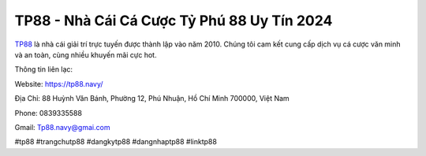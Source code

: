 TP88 - Nhà Cái Cá Cược Tỷ Phú 88 Uy Tín 2024
===================================

`TP88 <https://tp88.navy/>`_ là nhà cái giải trí trực tuyến được thành lập vào năm 2010. Chúng tôi cam kết cung cấp dịch vụ cá cược văn minh và an toàn, cùng nhiều khuyến mãi cực hot.

Thông tin liên lạc: 

Website: https://tp88.navy/

Địa Chỉ: 88 Huỳnh Văn Bánh, Phường 12, Phú Nhuận, Hồ Chí Minh 700000, Việt Nam

Phone: 0839335588

Gmail: Tp88.navy@gmai.com

#tp88 #trangchutp88 #dangkytp88 #dangnhaptp88 #linktp88
